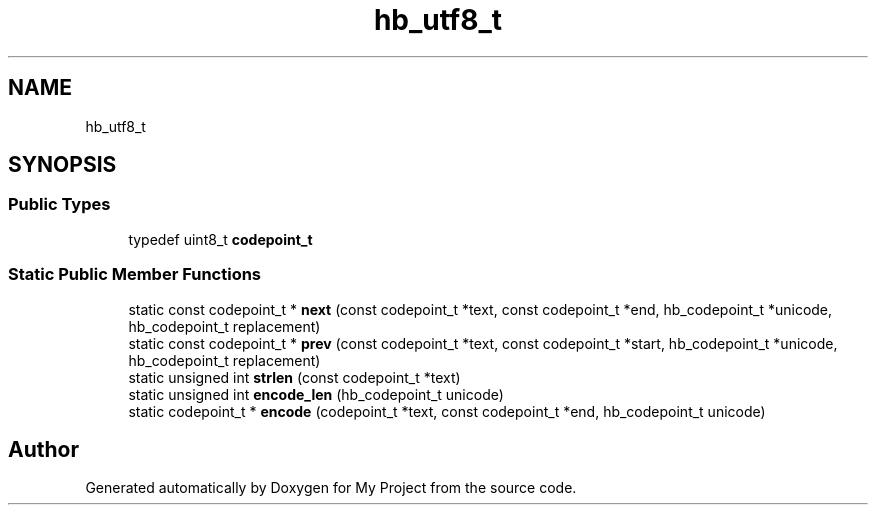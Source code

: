.TH "hb_utf8_t" 3 "Wed Feb 1 2023" "Version Version 0.0" "My Project" \" -*- nroff -*-
.ad l
.nh
.SH NAME
hb_utf8_t
.SH SYNOPSIS
.br
.PP
.SS "Public Types"

.in +1c
.ti -1c
.RI "typedef uint8_t \fBcodepoint_t\fP"
.br
.in -1c
.SS "Static Public Member Functions"

.in +1c
.ti -1c
.RI "static const codepoint_t * \fBnext\fP (const codepoint_t *text, const codepoint_t *end, hb_codepoint_t *unicode, hb_codepoint_t replacement)"
.br
.ti -1c
.RI "static const codepoint_t * \fBprev\fP (const codepoint_t *text, const codepoint_t *start, hb_codepoint_t *unicode, hb_codepoint_t replacement)"
.br
.ti -1c
.RI "static unsigned int \fBstrlen\fP (const codepoint_t *text)"
.br
.ti -1c
.RI "static unsigned int \fBencode_len\fP (hb_codepoint_t unicode)"
.br
.ti -1c
.RI "static codepoint_t * \fBencode\fP (codepoint_t *text, const codepoint_t *end, hb_codepoint_t unicode)"
.br
.in -1c

.SH "Author"
.PP 
Generated automatically by Doxygen for My Project from the source code\&.
